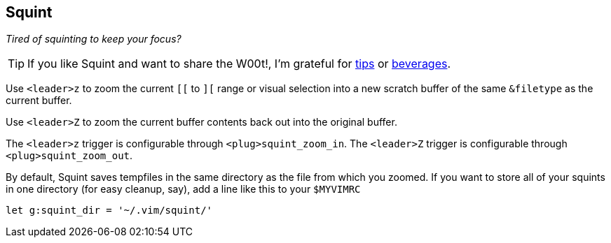 Squint
------

__Tired of squinting to keep your focus?__

TIP: If you like Squint and want to share the W00t!, I'm grateful for
https://www.gittip.com/bairuidahu/[tips] or
http://of-vim-and-vigor.blogspot.com/[beverages].

Use `<leader>z` to zoom the current `[[` to `][` range or visual
selection into a new scratch buffer of the same `&filetype` as the
current buffer.

Use `<leader>Z` to zoom the current buffer contents back out into the
original buffer.

The `<leader>z` trigger is configurable through `<plug>squint_zoom_in`.
The `<leader>Z` trigger is configurable through `<plug>squint_zoom_out`.

By default, Squint saves tempfiles in the same directory as the file from
which you zoomed. If you want to store all of your squints in one directory
(for easy cleanup, say), add a line like this to your `$MYVIMRC`

  let g:squint_dir = '~/.vim/squint/'

